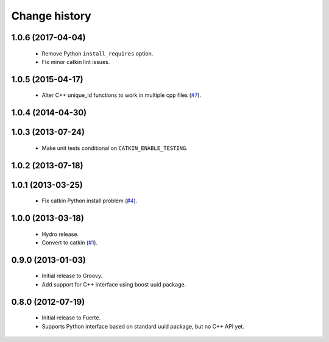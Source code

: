 Change history
==============

1.0.6 (2017-04-04)
------------------

 * Remove Python ``install_requires`` option.
 * Fix minor catkin lint issues.

1.0.5 (2015-04-17)
------------------

 * Alter C++ unique_id functions to work in multiple cpp files (`#7`_).

1.0.4 (2014-04-30)
------------------

1.0.3 (2013-07-24)
------------------

 * Make unit tests conditional on ``CATKIN_ENABLE_TESTING``.

1.0.2 (2013-07-18)
-------------------

1.0.1 (2013-03-25)
-------------------

 * Fix catkin Python install problem (`#4`_).

1.0.0 (2013-03-18)
-------------------

 * Hydro release.
 * Convert to catkin (`#1`_).

0.9.0 (2013-01-03)
------------------

 * Initial release to Groovy.
 * Add support for C++ interface using boost uuid package.

0.8.0 (2012-07-19)
------------------

 * Initial release to Fuerte.
 * Supports Python interface based on standard uuid package, but no
   C++ API yet.

.. _`#1`: https://github.com/ros-geographic-info/unique_identifier/issues/1
.. _`#4`: https://github.com/ros-geographic-info/unique_identifier/issues/4
.. _`#7`: https://github.com/ros-geographic-info/unique_identifier/issues/7
